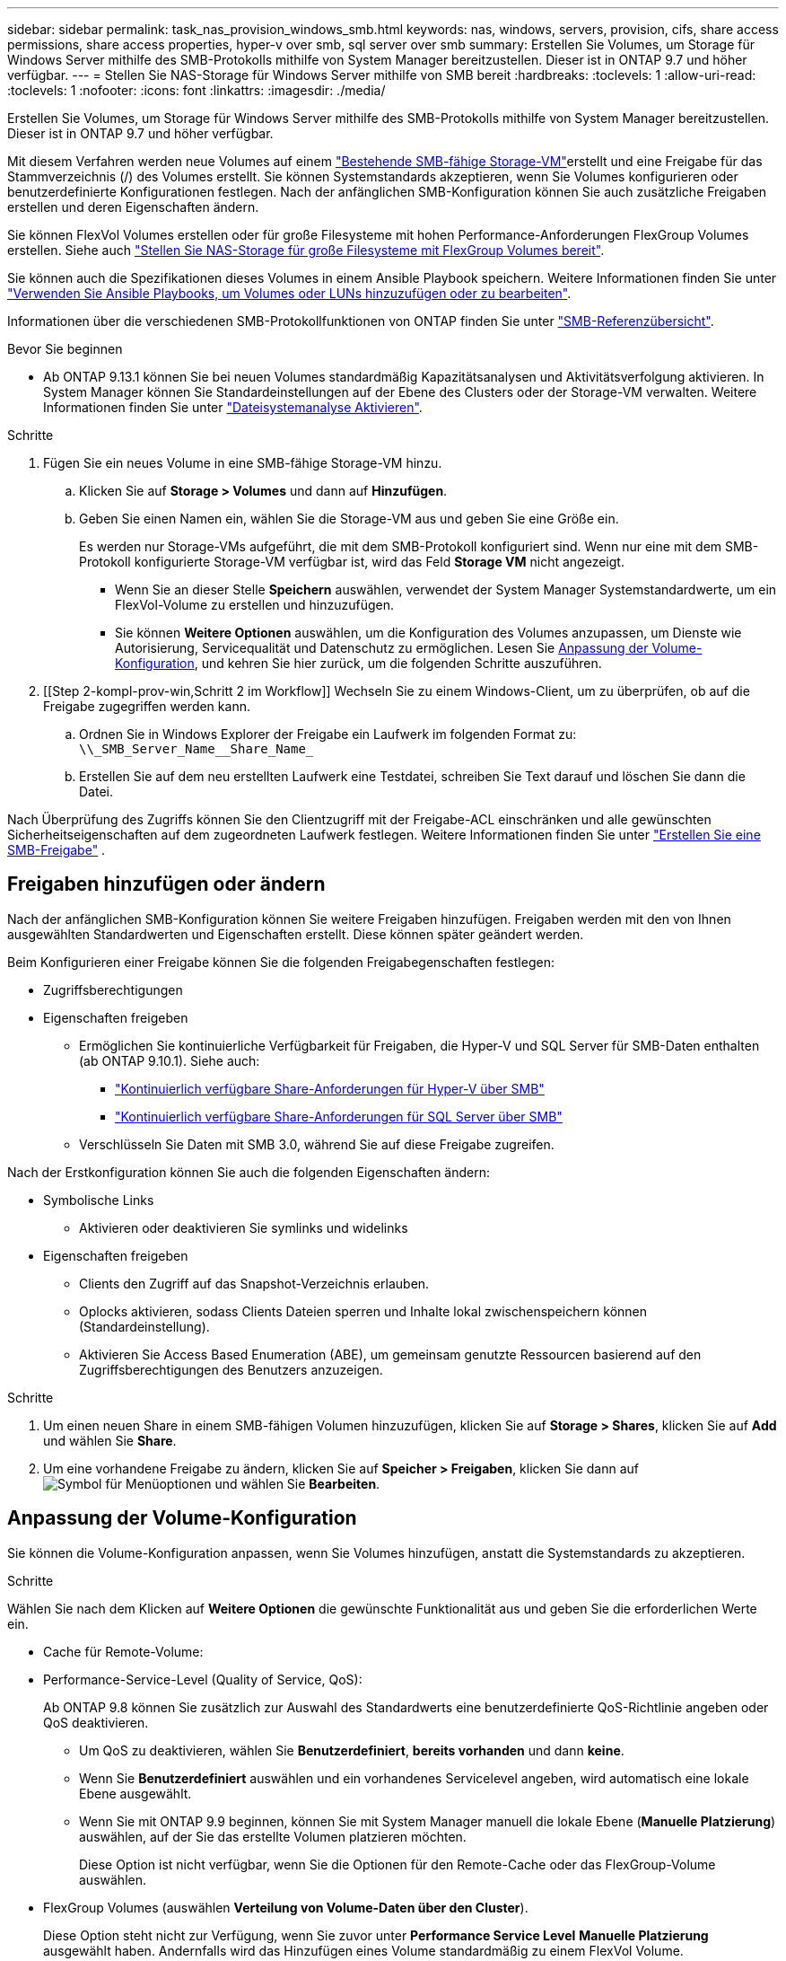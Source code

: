 ---
sidebar: sidebar 
permalink: task_nas_provision_windows_smb.html 
keywords: nas, windows, servers, provision, cifs, share access permissions, share access properties, hyper-v over smb, sql server over smb 
summary: Erstellen Sie Volumes, um Storage für Windows Server mithilfe des SMB-Protokolls mithilfe von System Manager bereitzustellen. Dieser ist in ONTAP 9.7 und höher verfügbar. 
---
= Stellen Sie NAS-Storage für Windows Server mithilfe von SMB bereit
:hardbreaks:
:toclevels: 1
:allow-uri-read: 
:toclevels: 1
:nofooter: 
:icons: font
:linkattrs: 
:imagesdir: ./media/


[role="lead"]
Erstellen Sie Volumes, um Storage für Windows Server mithilfe des SMB-Protokolls mithilfe von System Manager bereitzustellen. Dieser ist in ONTAP 9.7 und höher verfügbar.

Mit diesem Verfahren werden neue Volumes auf einem link:task_nas_enable_windows_smb.html["Bestehende SMB-fähige Storage-VM"]erstellt und eine Freigabe für das Stammverzeichnis (/) des Volumes erstellt. Sie können Systemstandards akzeptieren, wenn Sie Volumes konfigurieren oder benutzerdefinierte Konfigurationen festlegen. Nach der anfänglichen SMB-Konfiguration können Sie auch zusätzliche Freigaben erstellen und deren Eigenschaften ändern.

Sie können FlexVol Volumes erstellen oder für große Filesysteme mit hohen Performance-Anforderungen FlexGroup Volumes erstellen. Siehe auch link:task_nas_provision_flexgroup.html["Stellen Sie NAS-Storage für große Filesysteme mit FlexGroup Volumes bereit"].

Sie können auch die Spezifikationen dieses Volumes in einem Ansible Playbook speichern. Weitere Informationen finden Sie unter link:task_admin_use_ansible_playbooks_add_edit_volumes_luns.html["Verwenden Sie Ansible Playbooks, um Volumes oder LUNs hinzuzufügen oder zu bearbeiten"].

Informationen über die verschiedenen SMB-Protokollfunktionen von ONTAP finden Sie unter link:smb-admin/index.html["SMB-Referenzübersicht"].

.Bevor Sie beginnen
* Ab ONTAP 9.13.1 können Sie bei neuen Volumes standardmäßig Kapazitätsanalysen und Aktivitätsverfolgung aktivieren. In System Manager können Sie Standardeinstellungen auf der Ebene des Clusters oder der Storage-VM verwalten. Weitere Informationen finden Sie unter https://docs.netapp.com/us-en/ontap/task_nas_file_system_analytics_enable.html["Dateisystemanalyse Aktivieren"].


.Schritte
. Fügen Sie ein neues Volume in eine SMB-fähige Storage-VM hinzu.
+
.. Klicken Sie auf *Storage > Volumes* und dann auf *Hinzufügen*.
.. Geben Sie einen Namen ein, wählen Sie die Storage-VM aus und geben Sie eine Größe ein.
+
Es werden nur Storage-VMs aufgeführt, die mit dem SMB-Protokoll konfiguriert sind. Wenn nur eine mit dem SMB-Protokoll konfigurierte Storage-VM verfügbar ist, wird das Feld *Storage VM* nicht angezeigt.

+
*** Wenn Sie an dieser Stelle *Speichern* auswählen, verwendet der System Manager Systemstandardwerte, um ein FlexVol-Volume zu erstellen und hinzuzufügen.
*** Sie können *Weitere Optionen* auswählen, um die Konfiguration des Volumes anzupassen, um Dienste wie Autorisierung, Servicequalität und Datenschutz zu ermöglichen. Lesen Sie <<Anpassung der Volume-Konfiguration>>, und kehren Sie hier zurück, um die folgenden Schritte auszuführen.




. [[Step 2-kompl-prov-win,Schritt 2 im Workflow]] Wechseln Sie zu einem Windows-Client, um zu überprüfen, ob auf die Freigabe zugegriffen werden kann.
+
.. Ordnen Sie in Windows Explorer der Freigabe ein Laufwerk im folgenden Format zu: `+\\_SMB_Server_Name__Share_Name_+`
.. Erstellen Sie auf dem neu erstellten Laufwerk eine Testdatei, schreiben Sie Text darauf und löschen Sie dann die Datei.




Nach Überprüfung des Zugriffs können Sie den Clientzugriff mit der Freigabe-ACL einschränken und alle gewünschten Sicherheitseigenschaften auf dem zugeordneten Laufwerk festlegen. Weitere Informationen finden Sie unter link:smb-config/create-share-task.html["Erstellen Sie eine SMB-Freigabe"] .



== Freigaben hinzufügen oder ändern

Nach der anfänglichen SMB-Konfiguration können Sie weitere Freigaben hinzufügen. Freigaben werden mit den von Ihnen ausgewählten Standardwerten und Eigenschaften erstellt. Diese können später geändert werden.

Beim Konfigurieren einer Freigabe können Sie die folgenden Freigabegenschaften festlegen:

* Zugriffsberechtigungen
* Eigenschaften freigeben
+
** Ermöglichen Sie kontinuierliche Verfügbarkeit für Freigaben, die Hyper-V und SQL Server für SMB-Daten enthalten (ab ONTAP 9.10.1). Siehe auch:
+
*** link:smb-hyper-v-sql/continuously-available-share-hyper-v-concept.html["Kontinuierlich verfügbare Share-Anforderungen für Hyper-V über SMB"]
*** link:smb-hyper-v-sql/continuously-available-share-sql-concept.html["Kontinuierlich verfügbare Share-Anforderungen für SQL Server über SMB"]


** Verschlüsseln Sie Daten mit SMB 3.0, während Sie auf diese Freigabe zugreifen.




Nach der Erstkonfiguration können Sie auch die folgenden Eigenschaften ändern:

* Symbolische Links
+
** Aktivieren oder deaktivieren Sie symlinks und widelinks


* Eigenschaften freigeben
+
** Clients den Zugriff auf das Snapshot-Verzeichnis erlauben.
** Oplocks aktivieren, sodass Clients Dateien sperren und Inhalte lokal zwischenspeichern können (Standardeinstellung).
** Aktivieren Sie Access Based Enumeration (ABE), um gemeinsam genutzte Ressourcen basierend auf den Zugriffsberechtigungen des Benutzers anzuzeigen.




.Schritte
. Um einen neuen Share in einem SMB-fähigen Volumen hinzuzufügen, klicken Sie auf **Storage > Shares**, klicken Sie auf **Add** und wählen Sie **Share**.
. Um eine vorhandene Freigabe zu ändern, klicken Sie auf **Speicher > Freigaben**, klicken Sie dann auf image:icon_kabob.gif["Symbol für Menüoptionen"] und wählen Sie **Bearbeiten**.




== Anpassung der Volume-Konfiguration

Sie können die Volume-Konfiguration anpassen, wenn Sie Volumes hinzufügen, anstatt die Systemstandards zu akzeptieren.

.Schritte
Wählen Sie nach dem Klicken auf *Weitere Optionen* die gewünschte Funktionalität aus und geben Sie die erforderlichen Werte ein.

* Cache für Remote-Volume:
* Performance-Service-Level (Quality of Service, QoS):
+
Ab ONTAP 9.8 können Sie zusätzlich zur Auswahl des Standardwerts eine benutzerdefinierte QoS-Richtlinie angeben oder QoS deaktivieren.

+
** Um QoS zu deaktivieren, wählen Sie *Benutzerdefiniert*, *bereits vorhanden* und dann *keine*.
** Wenn Sie *Benutzerdefiniert* auswählen und ein vorhandenes Servicelevel angeben, wird automatisch eine lokale Ebene ausgewählt.
** Wenn Sie mit ONTAP 9.9 beginnen, können Sie mit System Manager manuell die lokale Ebene (*Manuelle Platzierung*) auswählen, auf der Sie das erstellte Volumen platzieren möchten.
+
Diese Option ist nicht verfügbar, wenn Sie die Optionen für den Remote-Cache oder das FlexGroup-Volume auswählen.



* FlexGroup Volumes (auswählen *Verteilung von Volume-Daten über den Cluster*).
+
Diese Option steht nicht zur Verfügung, wenn Sie zuvor unter *Performance Service Level* *Manuelle Platzierung* ausgewählt haben. Andernfalls wird das Hinzufügen eines Volume standardmäßig zu einem FlexVol Volume.

* Zugriffsberechtigungen für die Protokolle, für die das Volume konfiguriert ist.
* Datensicherung mit SnapMirror (lokal oder Remote), dann legen Sie aus den Pulldown-Listen die Sicherungsrichtlinien und Einstellungen für das Ziel-Cluster fest.
* Wählen Sie *Save*, um das Volume zu erstellen und es dem Cluster und der Storage-VM hinzuzufügen.



NOTE: Nachdem Sie das Volume gespeichert haben, kehren Sie zu <<step2-compl-prov-win>>Complete Provisioning for Windows Servers using SMB zurück.



== Weitere Möglichkeiten dies in ONTAP zu tun

|===


| So führen Sie diese Aufgabe aus: | Siehe... 


| System Manager Classic (ONTAP 9.7 und älter) | link:https://docs.netapp.com/us-en/ontap-system-manager-classic/smb-config/index.html["Übersicht über die SMB-Konfiguration"^] 


| Die ONTAP Befehlszeilenschnittstelle | link:smb-config/index.html["SMB-Konfigurationsübersicht über die CLI"] 
|===
